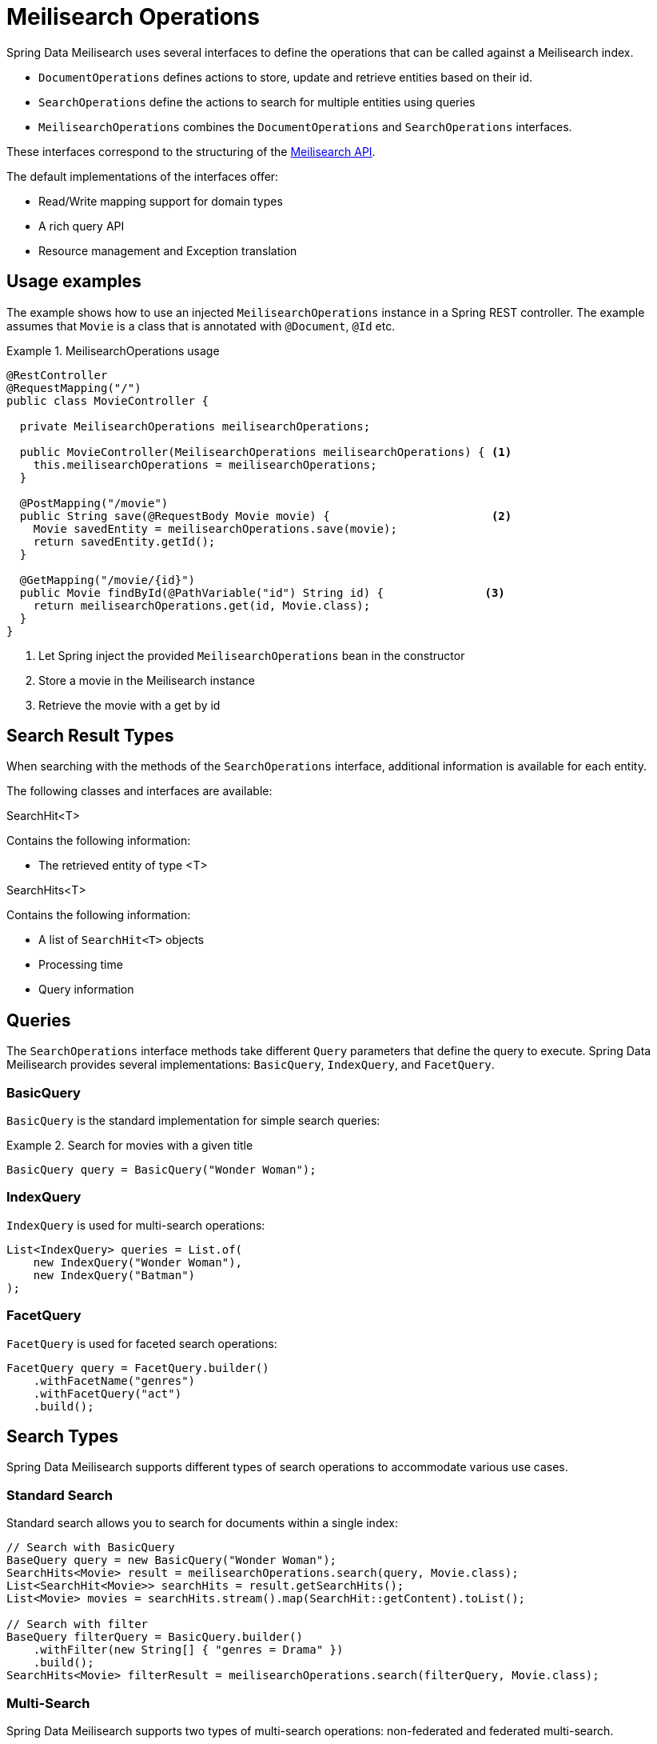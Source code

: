 [[meilisearch.operations]]
= Meilisearch Operations

Spring Data Meilisearch uses several interfaces to define the operations that can be called against a Meilisearch index.

* `DocumentOperations` defines actions to store, update and retrieve entities based on their id.
* `SearchOperations` define the actions to search for multiple entities using queries
* `MeilisearchOperations` combines the `DocumentOperations` and `SearchOperations` interfaces.

These interfaces correspond to the structuring of the https://www.meilisearch.com/docs/reference/api/overview[Meilisearch API].

The default implementations of the interfaces offer:

* Read/Write mapping support for domain types
* A rich query API
* Resource management and Exception translation

[[meilisearch.operations.usage]]
== Usage examples

The example shows how to use an injected `MeilisearchOperations` instance in a Spring REST controller.
The example assumes that `Movie` is a class that is annotated with `@Document`, `@Id` etc.

.MeilisearchOperations usage
====
[source,java]
----
@RestController
@RequestMapping("/")
public class MovieController {

  private MeilisearchOperations meilisearchOperations;

  public MovieController(MeilisearchOperations meilisearchOperations) { <.>
    this.meilisearchOperations = meilisearchOperations;
  }

  @PostMapping("/movie")
  public String save(@RequestBody Movie movie) {                        <.>
    Movie savedEntity = meilisearchOperations.save(movie);
    return savedEntity.getId();
  }

  @GetMapping("/movie/{id}")
  public Movie findById(@PathVariable("id") String id) {               <.>
    return meilisearchOperations.get(id, Movie.class);
  }
}
----

<.> Let Spring inject the provided `MeilisearchOperations` bean in the constructor
<.> Store a movie in the Meilisearch instance
<.> Retrieve the movie with a get by id
====

[[meilisearch.operations.searchresulttypes]]
== Search Result Types

When searching with the methods of the `SearchOperations` interface, additional information is available for each entity.

The following classes and interfaces are available:

.SearchHit<T>
Contains the following information:

* The retrieved entity of type <T>

.SearchHits<T>
Contains the following information:

* A list of `SearchHit<T>` objects
* Processing time
* Query information

[[meilisearch.operations.queries]]
== Queries

The `SearchOperations` interface methods take different `Query` parameters that define the query to execute.
Spring Data Meilisearch provides several implementations: `BasicQuery`, `IndexQuery`, and `FacetQuery`.

[[meilisearch.operations.basicquery]]
=== BasicQuery

`BasicQuery` is the standard implementation for simple search queries:

.Search for movies with a given title
====
[source,java]
----
BasicQuery query = BasicQuery("Wonder Woman");
----
====

[[meilisearch.operations.indexquery]]
=== IndexQuery

`IndexQuery` is used for multi-search operations:

====
[source,java]
----
List<IndexQuery> queries = List.of(
    new IndexQuery("Wonder Woman"),
    new IndexQuery("Batman")
);
----
====

[[meilisearch.operations.facetquery]]
=== FacetQuery

`FacetQuery` is used for faceted search operations:

====
[source,java]
----
FacetQuery query = FacetQuery.builder()
    .withFacetName("genres")
    .withFacetQuery("act")
    .build();
----
====

[[meilisearch.operations.search-types]]
== Search Types

Spring Data Meilisearch supports different types of search operations to accommodate various use cases.

[[meilisearch.operations.standard-search]]
=== Standard Search

Standard search allows you to search for documents within a single index:

====
[source,java]
----
// Search with BasicQuery
BaseQuery query = new BasicQuery("Wonder Woman");
SearchHits<Movie> result = meilisearchOperations.search(query, Movie.class);
List<SearchHit<Movie>> searchHits = result.getSearchHits();
List<Movie> movies = searchHits.stream().map(SearchHit::getContent).toList();

// Search with filter
BaseQuery filterQuery = BasicQuery.builder()
    .withFilter(new String[] { "genres = Drama" })
    .build();
SearchHits<Movie> filterResult = meilisearchOperations.search(filterQuery, Movie.class);
----
====

[[meilisearch.operations.multi-search]]
=== Multi-Search

Spring Data Meilisearch supports two types of multi-search operations: non-federated and federated multi-search.

==== Non-Federated Multi-Search

Non-federated multi-search allows you to execute multiple search queries in a single request.
This can be done with homogeneous query types, mixed query types, or across multiple indices:

====
[source,java]
----
// Multi-search across single indices
List<BaseQuery> queries = List.of(
    new BasicQuery("Carol"),
    new BasicQuery("Wonder Woman")
);
SearchHits<Movie> singleIndexResults = meilisearchOperations.multiSearch(queries, Movie.class);

// Multi-search across multiple indices
List<BaseQuery> multiIndexQueries = List.of(
    IndexQuery.builder().withQ("Carol").withIndexUid("movies").build(),
    IndexQuery.builder().withQ("Wonder Woman").withIndexUid("comics").build()
);
SearchHits<Movie> multiIndexResults = meilisearchOperations.multiSearch(multiIndexQueries, Movie.class);
----
====

==== Federated Multi-Search

Federated multi-search allows you to combine and process results from multiple indices using different strategies like merging or joining the results.
This is particularly useful when you need to search across multiple indices and want to control how the results are combined:

====
[source,java]
----
// Configure federation options
MultiSearchFederation federation = new MultiSearchFederation();
federation.setLimit(20);  // Total number of results to return
federation.setOffset(0);  // Starting position for results
federation.setMergeFacets(true);  // Combine facets from all indices

// Perform federated search across multiple indices
List<BaseQuery> multiIndexQueries = List.of(
    IndexQuery.builder().withQ("Wonder Woman").withIndexUid("movies").build(),
    IndexQuery.builder().withQ("Wonder Woman").withIndexUid("comics").build()
);
SearchHits<Movie> federatedResults = meilisearchOperations.multiSearch(multiIndexQueries, federation, Movie.class);
----
====

NOTE: The pageable option in query is not supported in federated multi-search. Instead, use the `limit` and `offset` parameters in the federation configuration.

While both `BasicQuery` and `IndexQuery` can be used for multi-search operations, `IndexQuery` is required when you need to specify different index UIDs or configure federation options.
Only `IndexQuery` provides methods like `withIndexUid()` that allow you to search across multiple indices.

When performing multi-index searches, all results are converted to the specified class type (`Movie.class` in the example).
If you need to preserve the original types, you should extract and compare specific fields rather than entire objects.

[[meilisearch.operations.facet-search]]
=== Facet Search

Facet search allows you to retrieve facet information for building faceted navigation interfaces:

====
[source,java]
----
// First, ensure the field is set as filterable in the index settings
meilisearchOperations.applySettings(Movie.class);

// Perform facet search
FacetQuery query = new FacetQuery("genres");
SearchHits<FacetHit> result = meilisearchOperations.facetSearch(query, Movie.class);

// Process facet results
result.getSearchHits().forEach(hit -> {
    FacetHit facetHit = hit.getContent();
    System.out.println("Value: " + facetHit.getValue());
    System.out.println("Count: " + facetHit.getCount());
});
----
====

Unlike standard and multi-search operations that return entities of type `T`, facet searches return `FacetHit` objects containing facet information.
Note that while the `clazz` parameter still specifies the document type being searched, the return type is always `SearchHits<FacetHit>` rather than `SearchHits<T>`.
